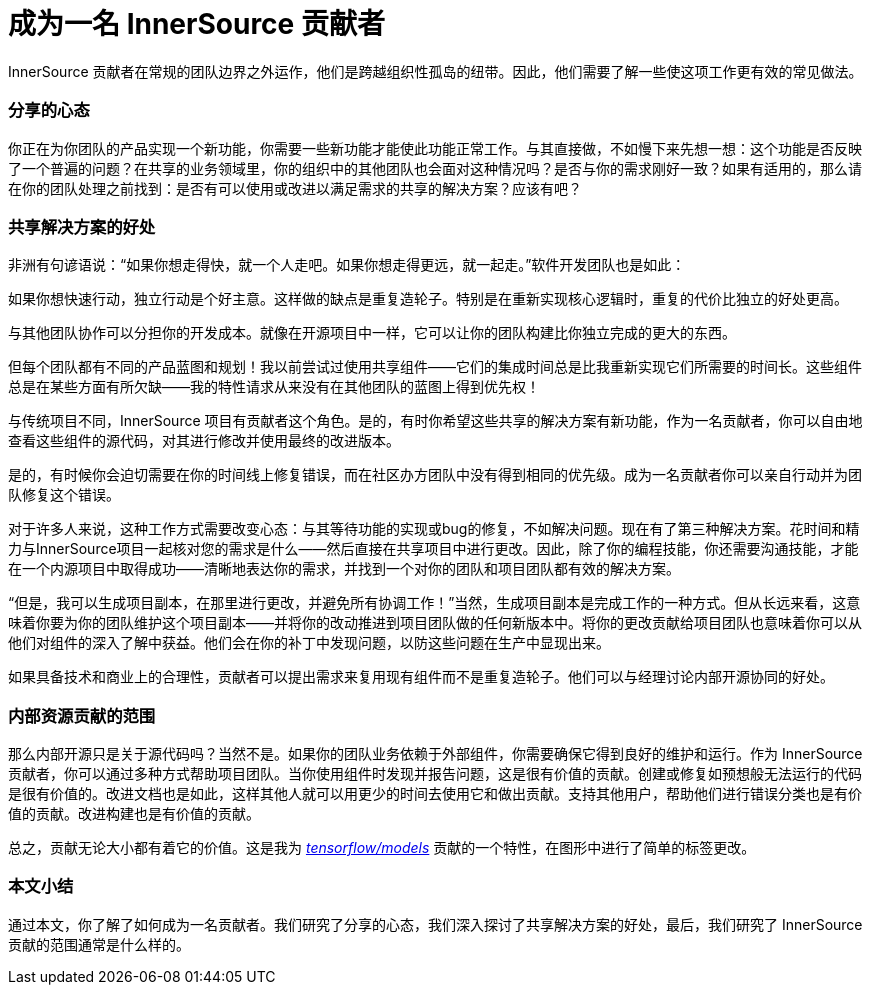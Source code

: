 # 成为一名 InnerSource 贡献者

InnerSource 贡献者在常规的团队边界之外运作，他们是跨越组织性孤岛的纽带。因此，他们需要了解一些使这项工作更有效的常见做法。

### 分享的心态

你正在为你团队的产品实现一个新功能，你需要一些新功能才能使此功能正常工作。与其直接做，不如慢下来先想一想：这个功能是否反映了一个普遍的问题？在共享的业务领域里，你的组织中的其他团队也会面对这种情况吗？是否与你的需求刚好一致？如果有适用的，那么请在你的团队处理之前找到：是否有可以使用或改进以满足需求的共享的解决方案？应该有吧？

### 共享解决方案的好处

非洲有句谚语说：“如果你想走得快，就一个人走吧。如果你想走得更远，就一起走。”软件开发团队也是如此：

如果你想快速行动，独立行动是个好主意。这样做的缺点是重复造轮子。特别是在重新实现核心逻辑时，重复的代价比独立的好处更高。

与其他团队协作可以分担你的开发成本。就像在开源项目中一样，它可以让你的团队构建比你独立完成的更大的东西。

但每个团队都有不同的产品蓝图和规划！我以前尝试过使用共享组件——它们的集成时间总是比我重新实现它们所需要的时间长。这些组件总是在某些方面有所欠缺——我的特性请求从来没有在其他团队的蓝图上得到优先权！

与传统项目不同，InnerSource 项目有贡献者这个角色。是的，有时你希望这些共享的解决方案有新功能，作为一名贡献者，你可以自由地查看这些组件的源代码，对其进行修改并使用最终的改进版本。

是的，有时候你会迫切需要在你的时间线上修复错误，而在社区办方团队中没有得到相同的优先级。成为一名贡献者你可以亲自行动并为团队修复这个错误。

对于许多人来说，这种工作方式需要改变心态：与其等待功能的实现或bug的修复，不如解决问题。现在有了第三种解决方案。花时间和精力与InnerSource项目一起核对您的需求是什么——然后直接在共享项目中进行更改。因此，除了你的编程技能，你还需要沟通技能，才能在一个内源项目中取得成功——清晰地表达你的需求，并找到一个对你的团队和项目团队都有效的解决方案。

“但是，我可以生成项目副本，在那里进行更改，并避免所有协调工作！”当然，生成项目副本是完成工作的一种方式。但从长远来看，这意味着你要为你的团队维护这个项目副本——并将你的改动推进到项目团队做的任何新版本中。将你的更改贡献给项目团队也意味着你可以从他们对组件的深入了解中获益。他们会在你的补丁中发现问题，以防这些问题在生产中显现出来。

如果具备技术和商业上的合理性，贡献者可以提出需求来复用现有组件而不是重复造轮子。他们可以与经理讨论内部开源协同的好处。

### 内部资源贡献的范围

那么内部开源只是关于源代码吗？当然不是。如果你的团队业务依赖于外部组件，你需要确保它得到良好的维护和运行。作为 InnerSource 贡献者，你可以通过多种方式帮助项目团队。当你使用组件时发现并报告问题，这是很有价值的贡献。创建或修复如预想般无法运行的代码是很有价值的。改进文档也是如此，这样其他人就可以用更少的时间去使用它和做出贡献。支持其他用户，帮助他们进行错误分类也是有价值的贡献。改进构建也是有价值的贡献。

总之，贡献无论大小都有着它的价值。这是我为 https://github.com/tensorflow/models/pull/4784[_tensorflow/models_] 贡献的一个特性，在图形中进行了简单的标签更改。

### 本文小结

通过本文，你了解了如何成为一名贡献者。我们研究了分享的心态，我们深入探讨了共享解决方案的好处，最后，我们研究了 InnerSource 贡献的范围通常是什么样的。


